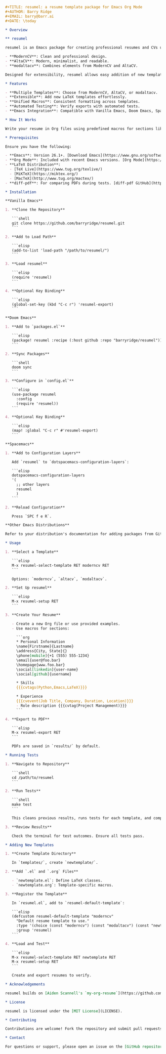 # resumel: A resume template package for Emacs Org Mode

#+BEGIN_SRC org
#+TITLE: resumel: a resume template package for Emacs Org Mode
#+AUTHOR: Barry Ridge
#+EMAIL: barry@barr.ai
#+DATE: \today

* Overview

** resumel

resumel is an Emacs package for creating professional resumes and CVs using Org Mode and LaTeX templates. It supports three templates:

- **ModernCV**: Clean and professional design.
- **AltaCV**: Modern, minimalist, and readable.
- **modaltacv**: Combines elements from ModernCV and AltaCV.

Designed for extensibility, resumel allows easy addition of new templates by consolidating common macros.

* Features

- **Multiple Templates**: Choose from ModernCV, AltaCV, or modaltacv.
- **Extensible**: Add new LaTeX templates effortlessly.
- **Unified Macros**: Consistent formatting across templates.
- **Automated Testing**: Verify exports with automated tests.
- **Emacs Integration**: Compatible with Vanilla Emacs, Doom Emacs, Spacemacs, and more.

* How It Works

Write your resume in Org files using predefined macros for sections like skills, experience, and education. resumel exports these Org files to LaTeX, applying the selected template to generate a formatted PDF. Templates are modular, each in its directory with `.el` and `.org` files. Common macros are centralized in `resumel.org` for reuse across templates, simplifying the addition of new templates.

* Prerequisites

Ensure you have the following:

- **Emacs**: Version 26.1+. [Download Emacs](https://www.gnu.org/software/emacs/download.html)
- **Org Mode**: Included with recent Emacs versions. [Org Mode](https://orgmode.org/)
- **LaTeX Distribution**:
  - [TeX Live](https://www.tug.org/texlive/)
  - [MiKTeX](https://miktex.org/)
  - [MacTeX](http://www.tug.org/mactex/)
- **diff-pdf**: For comparing PDFs during tests. [diff-pdf GitHub](https://github.com/vslavik/diff-pdf)

* Installation

**Vanilla Emacs**

1. **Clone the Repository**

   ```shell
   git clone https://github.com/barryridge/resumel.git
   ```

2. **Add to Load Path**

   ```elisp
   (add-to-list 'load-path "/path/to/resumel/")
   ```

3. **Load resumel**

   ```elisp
   (require 'resumel)
   ```

4. **Optional Key Binding**

   ```elisp
   (global-set-key (kbd "C-c r") 'resumel-export)
   ```

**Doom Emacs**

1. **Add to `packages.el`**

   ```elisp
   (package! resumel :recipe (:host github :repo "barryridge/resumel"))
   ```

2. **Sync Packages**

   ```shell
   doom sync
   ```

3. **Configure in `config.el`**

   ```elisp
   (use-package resumel
     :config
     (require 'resumel))
   ```

4. **Optional Key Binding**

   ```elisp
   (map! :global "C-c r" #'resumel-export)
   ```

**Spacemacs**

1. **Add to Configuration Layers**

   Add `resumel` to `dotspacemacs-configuration-layers`:

   ```elisp
   dotspacemacs-configuration-layers
   '(
     ;; other layers
     resumel
     )
   ```

2. **Reload Configuration**

   Press `SPC f e R`.

**Other Emacs Distributions**

Refer to your distribution's documentation for adding packages from GitHub or local directories. Generally, clone the repository, add it to the load path, and require the package in your configuration.

* Usage

1. **Select a Template**

   ```elisp
   M-x resumel-select-template RET moderncv RET
   ```

   Options: `moderncv`, `altacv`, `modaltacv`.

2. **Set Up resumel**

   ```elisp
   M-x resumel-setup RET
   ```

3. **Create Your Resume**

   - Create a new Org file or use provided examples.
   - Use macros for sections:

     ```org
     * Personal Information
     \name{Firstname}{Lastname}
     \address{City, State}{}
     \phone[mobile]{+1 (555) 555-1234}
     \email{user@foo.bar}
     \homepage{www.foo.bar}
     \social[linkedin]{user-name}
     \social[github]{username}

     * Skills
     {{{cvtags(Python,Emacs,LaTeX)}}}

     * Experience
     {{{cvevent(Job Title, Company, Duration, Location)}}}
     - Role description {{{cvtag(Project Management)}}}
     ```

4. **Export to PDF**

   ```elisp
   M-x resumel-export RET
   ```

   PDFs are saved in `results/` by default.

* Running Tests

1. **Navigate to Repository**

   ```shell
   cd /path/to/resumel
   ```

2. **Run Tests**

   ```shell
   make test
   ```

   This cleans previous results, runs tests for each template, and compares PDFs using `diff-pdf`.

3. **Review Results**

   Check the terminal for test outcomes. Ensure all tests pass.

* Adding New Templates

1. **Create Template Directory**

   In `templates/`, create `newtemplate/`.

2. **Add `.el` and `.org` Files**

   - `newtemplate.el`: Define LaTeX classes.
   - `newtemplate.org`: Template-specific macros.

3. **Register the Template**

   In `resumel.el`, add to `resumel-default-template`:

   ```elisp
   (defcustom resumel-default-template "moderncv"
     "Default resume template to use."
     :type '(choice (const "moderncv") (const "modaltacv") (const "newtemplate"))
     :group 'resumel)
   ```

4. **Load and Test**

   ```elisp
   M-x resumel-select-template RET newtemplate RET
   M-x resumel-setup RET
   ```

   Create and export resumes to verify.

* Acknowledgements

resumel builds on [Aiden Scannell's `my-org-resume`](https://github.com/aidenscannell/my-org-resume). Thanks to Aiden for the foundation.

* License

resumel is licensed under the [MIT License](LICENSE).

* Contributing

Contributions are welcome! Fork the repository and submit pull requests for enhancements or fixes. Follow the project's coding standards and include relevant tests.

* Contact

For questions or support, please open an issue on the [GitHub repository](https://github.com/barryridge/resumel).

#+END_SRC
